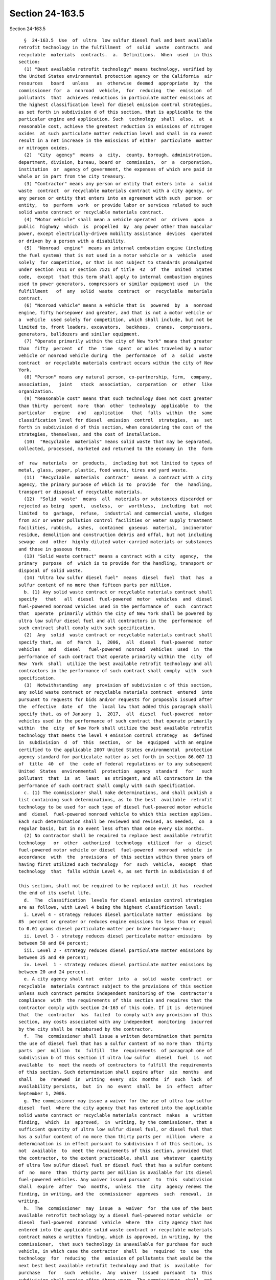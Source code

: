 Section 24-163.5
================

Section 24-163.5 ::    
        
     
        §  24-163.5  Use  of  ultra  low sulfur diesel fuel and best available
      retrofit technology in the fulfillment  of  solid  waste  contracts  and
      recyclable  materials  contracts.  a.  Definitions.  When  used  in this
      section:
        (1) "Best available retrofit technology" means technology, verified by
      the United States environmental protection agency or the California  air
      resources   board   unless   as  otherwise  deemed  appropriate  by  the
      commissioner for  a  nonroad  vehicle,  for  reducing  the  emission  of
      pollutants  that  achieves reductions in particulate matter emissions at
      the highest classification level for diesel emission control strategies,
      as set forth in subdivision d of this section, that is applicable to the
      particular engine and application. Such  technology  shall  also,  at  a
      reasonable cost, achieve the greatest reduction in emissions of nitrogen
      oxides  at such particulate matter reduction level and shall in no event
      result in a net increase in the emissions of either  particulate  matter
      or nitrogen oxides.
        (2)  "City  agency"  means  a  city,  county, borough, administration,
      department, division, bureau, board or  commission,  or  a  corporation,
      institution  or  agency of government, the expenses of which are paid in
      whole or in part from the city treasury.
        (3) "Contractor" means any person or entity that enters into  a  solid
      waste  contract  or recyclable materials contract with a city agency, or
      any person or entity that enters into an agreement with such  person  or
      entity,  to  perform  work  or provide labor or services related to such
      solid waste contract or recyclable materials contract.
        (4) "Motor vehicle" shall mean a vehicle operated  or  driven  upon  a
      public  highway  which  is  propelled  by  any power other than muscular
      power, except electrically-driven mobility assistance  devices  operated
      or driven by a person with a disability.
        (5)  "Nonroad  engine"  means an internal combustion engine (including
      the fuel system) that is not used in a motor vehicle or a  vehicle  used
      solely  for competition, or that is not subject to standards promulgated
      under section 7411 or section 7521 of title  42  of  the  United  States
      code,  except  that this term shall apply to internal combustion engines
      used to power generators, compressors or similar equipment used  in  the
      fulfillment   of  any  solid  waste  contract  or  recyclable  materials
      contract.
        (6) "Nonroad vehicle" means a vehicle that is  powered  by  a  nonroad
      engine, fifty horsepower and greater, and that is not a motor vehicle or
      a  vehicle  used solely for competition, which shall include, but not be
      limited to, front loaders, excavators,  backhoes,  cranes,  compressors,
      generators, bulldozers and similar equipment.
        (7) "Operate primarily within the city of New York" means that greater
      than  fifty  percent  of  the  time  spent  or miles traveled by a motor
      vehicle or nonroad vehicle during  the  performance  of  a  solid  waste
      contract  or recyclable materials contract occurs within the city of New
      York.
        (8) "Person" means any natural person, co-partnership, firm,  company,
      association,   joint   stock  association,  corporation  or  other  like
      organization.
        (9) "Reasonable cost" means that such technology does not cost greater
      than thirty  percent  more  than  other  technology  applicable  to  the
      particular   engine   and   application   that  falls  within  the  same
      classification level for diesel  emission  control  strategies,  as  set
      forth in subdivision d of this section, when considering the cost of the
      strategies, themselves, and the cost of installation.
        (10)  "Recyclable  materials" means solid waste that may be separated,
      collected, processed, marketed and returned to the economy in  the  form
    
      of  raw  materials  or  products,  including but not limited to types of
      metal, glass, paper, plastic, food waste, tires and yard waste.
        (11)  "Recyclable  materials  contract"  means  a contract with a city
      agency, the primary purpose of which is to  provide  for  the  handling,
      transport or disposal of recyclable materials.
        (12)  "Solid  waste"  means  all  materials or substances discarded or
      rejected as being  spent,  useless,  or  worthless,  including  but  not
      limited  to  garbage,  refuse,  industrial and commercial waste, sludges
      from air or water pollution control facilities or water supply treatment
      facilities, rubbish,  ashes,  contained  gaseous  material,  incinerator
      residue, demolition and construction debris and offal, but not including
      sewage  and  other  highly diluted water-carried materials or substances
      and those in gaseous forms.
        (13) "Solid waste contract" means a contract with a city  agency,  the
      primary  purpose  of  which is to provide for the handling, transport or
      disposal of solid waste.
        (14) "Ultra low sulfur diesel fuel"  means  diesel  fuel  that  has  a
      sulfur content of no more than fifteen parts per million.
        b. (1) Any solid waste contract or recyclable materials contract shall
      specify   that   all  diesel  fuel-powered  motor  vehicles  and  diesel
      fuel-powered nonroad vehicles used in the performance of  such  contract
      that  operate  primarily within the city of New York shall be powered by
      ultra low sulfur diesel fuel and all contractors in the  performance  of
      such contract shall comply with such specification.
        (2)  Any  solid  waste contract or recyclable materials contract shall
      specify that, as  of  March  1,  2006,  all  diesel  fuel-powered  motor
      vehicles   and   diesel   fuel-powered  nonroad  vehicles  used  in  the
      performance of such contract that operate primarily within the  city  of
      New  York  shall  utilize the best available retrofit technology and all
      contractors in the performance of such contract shall comply  with  such
      specification.
        (3)  Notwithstanding  any  provision of subdivision c of this section,
      any solid waste contract or recyclable materials contract  entered  into
      pursuant to requests for bids and/or requests for proposals issued after
      the  effective  date  of  the  local law that added this paragraph shall
      specify that, as of January  1,  2017,  all  diesel  fuel-powered  motor
      vehicles used in the performance of such contract that operate primarily
      within  the  city  of New York shall utilize the best available retrofit
      technology that meets the level 4 emission control strategy  as  defined
      in  subdivision  d  of  this  section,  or  be  equipped  with an engine
      certified to the applicable 2007 United States environmental  protection
      agency standard for particulate matter as set forth in section 86.007-11
      of  title  40  of  the  code of federal regulations or to any subsequent
      United  States  environmental  protection  agency  standard   for   such
      pollutant  that  is  at  least  as stringent, and all contractors in the
      performance of such contract shall comply with such specification.
        c. (1) The commissioner shall make determinations, and shall publish a
      list containing such determinations, as to the best  available  retrofit
      technology to be used for each type of diesel fuel-powered motor vehicle
      and  diesel  fuel-powered nonroad vehicle to which this section applies.
      Each such determination shall be reviewed and revised, as needed,  on  a
      regular basis, but in no event less often than once every six months.
        (2) No contractor shall be required to replace best available retrofit
      technology   or  other  authorized  technology  utilized  for  a  diesel
      fuel-powered motor vehicle or diesel  fuel-powered  nonroad  vehicle  in
      accordance  with  the  provisions  of this section within three years of
      having first utilized such technology  for  such  vehicle,  except  that
      technology  that  falls within Level 4, as set forth in subdivision d of
    
      this section, shall not be required to be replaced until it has  reached
      the end of its useful life.
        d.  The  classification  levels for diesel emission control strategies
      are as follows, with Level 4 being the highest classification level:
        i. Level 4 - strategy reduces diesel particulate matter  emissions  by
      85  percent or greater or reduces engine emissions to less than or equal
      to 0.01 grams diesel particulate matter per brake horsepower-hour;
        ii. Level 3 - strategy reduces diesel particulate matter emissions  by
      between 50 and 84 percent;
        iii. Level 2 - strategy reduces diesel particulate matter emissions by
      between 25 and 49 percent;
        iv. Level  1 - strategy reduces diesel particulate matter emissions by
      between 20 and 24 percent.
        e. A city agency shall not  enter  into  a  solid  waste  contract  or
      recyclable  materials contract subject to the provisions of this section
      unless such contract permits independent monitoring of the  contractor's
      compliance  with  the requirements of this section and requires that the
      contractor comply with section 24-163 of this code. If it is  determined
      that  the  contractor  has  failed  to comply with any provision of this
      section, any costs associated with any independent  monitoring  incurred
      by the city shall be reimbursed by the contractor.
        f.  The  commissioner shall issue a written determination that permits
      the use of diesel fuel that has a sulfur content of no more than  thirty
      parts  per  million  to  fulfill  the  requirements  of paragraph one of
      subdivision b of this section if ultra low sulfur  diesel  fuel  is  not
      available  to  meet the needs of contractors to fulfill the requirements
      of this section. Such determination shall expire after  six  months  and
      shall   be  renewed  in  writing  every  six  months  if  such  lack  of
      availability persists,  but  in  no  event  shall  be  in  effect  after
      September 1, 2006.
        g. The commissioner may issue a waiver for the use of ultra low sulfur
      diesel  fuel  where the city agency that has entered into the applicable
      solid waste contract or recyclable materials contract  makes  a  written
      finding,  which  is  approved,  in  writing, by the commissioner, that a
      sufficient quantity of ultra low sulfur diesel fuel, or diesel fuel that
      has a sulfur content of no more than thirty parts per  million  where  a
      determination is in effect pursuant to subdivision f of this section, is
      not  available  to  meet the requirements of this section, provided that
      the contractor, to the extent practicable, shall use  whatever  quantity
      of ultra low sulfur diesel fuel or diesel fuel that has a sulfur content
      of  no  more  than  thirty parts per million is available for its diesel
      fuel-powered vehicles. Any waiver issued pursuant  to  this  subdivision
      shall  expire  after  two  months,  unless  the  city  agency renews the
      finding, in writing, and the  commissioner  approves  such  renewal,  in
      writing.
        h.  The  commissioner  may  issue  a  waiver  for  the use of the best
      available retrofit technology by a diesel fuel-powered motor vehicle  or
      diesel  fuel-powered  nonroad  vehicle  where  the  city agency that has
      entered into the applicable solid waste contract or recyclable materials
      contract makes a written finding, which is approved, in writing, by  the
      commissioner,  that such technology is unavailable for purchase for such
      vehicle, in which case the contractor  shall  be  required  to  use  the
      technology  for  reducing  the  emission of pollutants that would be the
      next best best available retrofit technology and that is  available  for
      purchase   for   such  vehicle.  Any  waiver  issued  pursuant  to  this
      subdivision shall expire after three years. The commissioner  shall  not
      renew  any  waiver  issued pursuant to this subdivision after January 1,
      2014.
    
        i. (1) Paragraph two of subdivision b of this section shall not  apply
      to  a  diesel-fuel powered motor vehicle that is equipped with an engine
      certified to the applicable 2007 United States environmental  protection
      agency standard for particulate matter as set forth in section 86.007-11
      of  title  40  of  the  code of federal regulations or to any subsequent
      United  States  environmental  protection  agency  standard   for   such
      pollutant that is at least as stringent.
        (2)  Paragraph two of subdivision b of this section shall not apply to
      a diesel-fuel powered nonroad vehicle that is equipped  with  an  engine
      certified  to  the  applicable  United  States  environmental protection
      agency standard for particulate matter for such vehicle as set forth  in
      the  Control  of  Emissions of Air Pollution from Nonroad Diesel Engines
      and Fuel; Final Rule, published in the federal register on June 29, 2004
      at 69 Fed. Reg. 38,958 et seq.,  or  to  any  subsequent  United  States
      environmental  protection  agency standard for such pollutant that is at
      least as stringent.
        j. (1) Not later than January 1, 2007, and not later than January 1 of
      each year thereafter, the commissioner shall  submit  a  report  to  the
      comptroller  and  the  speaker  of  the  council  regarding, among other
      things, the use of ultra low sulfur diesel fuel and the use of the  best
      available  retrofit technology by diesel fuel-powered motor vehicles and
      diesel fuel-powered nonroad vehicles used in the performance of a  solid
      waste  contract  or recyclable materials contract during the immediately
      preceding fiscal year. This report shall include, but not be limited to:
      (i) the total number of diesel fuel-powered motor  vehicles  and  diesel
      fuel-powered  nonroad vehicles, respectively, used in the performance of
      solid waste contracts or recyclable materials contracts; (ii) the number
      of such motor vehicles and nonroad  vehicles,  respectively,  that  were
      powered  by ultra low sulfur diesel fuel; (iii) the number of such motor
      vehicles and nonroad vehicles,  respectively,  that  utilized  the  best
      available  retrofit  technology, including a breakdown by vehicle model,
      engine year and the type of technology used for each vehicle;  (iv)  the
      number  of  such motor vehicles and nonroad vehicles, respectively, that
      utilized other authorized technology in accordance  with  this  section,
      including  a  breakdown  by  vehicle  model, engine year and the type of
      technology used for each vehicle; (v) the number of such motor  vehicles
      and  nonroad  vehicles,  respectively,  that are equipped with an engine
      certified to  the  applicable  United  States  environmental  protection
      agency  standard for particulate matter in accordance with subdivision i
      of this section; (vi)  the  locations  where  such  motor  vehicles  and
      nonroad  vehicles,  respectively,  that were powered by ultra low sulfur
      diesel fuel, utilized the best available retrofit  technology,  utilized
      such other authorized technology in accordance with this section or were
      equipped  with  an  engine  certified  to  the  applicable United States
      environmental protection agency standard  for  particulate  matter  were
      used; (vii) all waivers, findings, and renewals of such findings, issued
      pursuant  to subdivision g of this section, which shall include, but not
      be limited to, for each waiver, the quantity of diesel  fuel  needed  by
      the  contractor  to  power diesel fuel-powered motor vehicles and diesel
      fuel-powered nonroad vehicles used to  fulfill  the  requirements  of  a
      solid   waste   contract  or  recyclable  materials  contract;  specific
      information concerning the availability of ultra low sulfur diesel  fuel
      or  diesel  fuel  that has a sulfur content of no more than thirty parts
      per million where a determination is in effect pursuant to subdivision f
      of this section; and detailed information  concerning  the  contractor's
      efforts to obtain ultra low sulfur diesel fuel or diesel fuel that has a
      sulfur  content  of  no  more  than  thirty  parts  per  million where a
      determination is in effect pursuant to subdivision f  of  this  section;
    
      and (viii) all waivers issued pursuant to subdivision h of this section,
      which  shall  include,  but not be limited to, all findings and specific
      information submitted by the city agency or contractor upon  which  such
      waivers  are  based and the type of other authorized technology utilized
      in accordance with this section in relation to each waiver,  instead  of
      the best available retrofit technology.
        (2)  Where  a  determination is in effect pursuant to subdivision f of
      this section, information  regarding  diesel  fuel  that  has  a  sulfur
      content  of  no  more  than  thirty  parts per million shall be reported
      wherever information is requested  for  ultra  low  sulfur  diesel  fuel
      pursuant to paragraph one of this subdivision.
        k. This section shall not apply:
        (1)  where  federal  or state funding precludes the city from imposing
      the requirements of this section; or
        (2) to purchases that are emergency procurements pursuant  to  section
      three hundred fifteen of the charter.
        l.  Any  contractor who violates any provision of this section, except
      as provided in subdivision m of this section,  shall  be  liable  for  a
      civil  penalty  of  not less than one thousand dollars and not more than
      ten thousand dollars, in addition to twice the amount of money saved  by
      such contractor for failure to comply with this section.
        m.  Where  a contractor has been found to have made a false claim with
      respect to the provisions of this  section,  such  contractor  shall  be
      liable for an additional civil penalty of twenty thousand dollars.
        n.  This  section  shall  not  apply  to  any  solid waste contract or
      recyclable materials contract entered  into  or  renewed  prior  to  the
      effective date of this section.
        o.  Nothing  in  this  section  shall be construed to limit the city's
      authority to cancel or terminate a contract, deny or  withdraw  approval
      to perform a subcontract or provide supplies, issue a non-responsibility
      finding,  issue  a  non-responsiveness  finding, deny a person or entity
      pre-qualification as a vendor, or otherwise deny a person or entity city
      business.
    
    
    
    
    
    
    